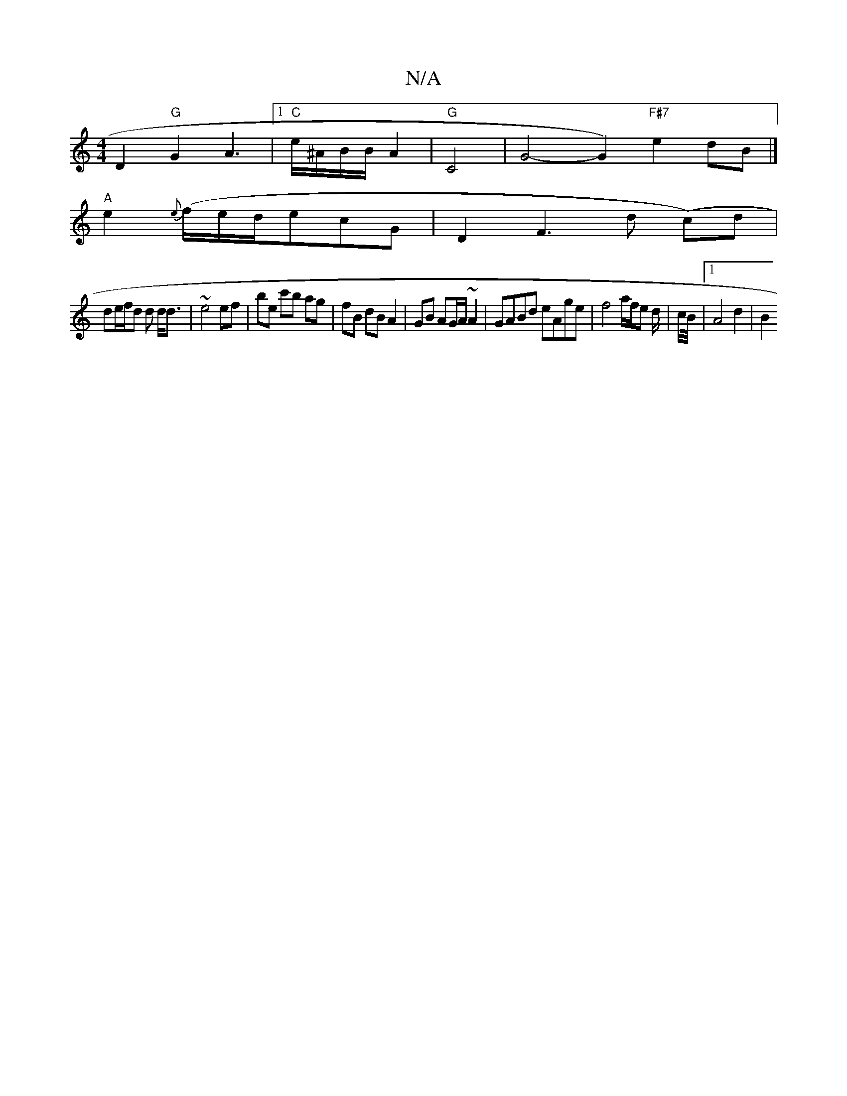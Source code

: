 X:1
T:N/A
M:4/4
R:N/A
K:Cmajor
 D2 "G" G2A3|1 "C"e/^A/B/B/A2 |"G"C4- | G4-G2)"F#7"e2dB|]
"A"e2{e}(f/e/d/}ecG | D2 F3 d (/2c)d|
de/f/d d d<d | ~e4 ef | be c'b ag |fB dB A2 |GB AG/A/ ~A2 | GABd eAge |f4 a/f/e d/2|c/2B/4 |1 A4 d2 | B2